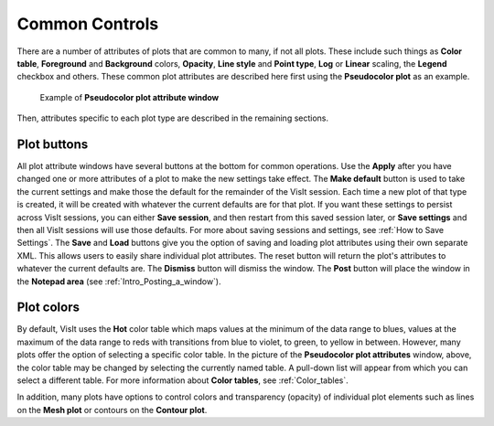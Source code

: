 Common Controls
~~~~~~~~~~~~~~~

There are a number of attributes of plots that are common to
many, if not all plots. These include such things as **Color table**,
**Foreground** and **Background** colors, **Opacity**,
**Line style** and **Point type**, **Log** or **Linear** scaling,
the **Legend** checkbox and others. These common plot attributes
are described here first using the **Pseudocolor plot** as an example.

.. _pseudocolorwindow_1:

.. figure:: ../images/pseudocolorwindow.png

   Example of **Pseudocolor plot attribute window**

Then, attributes specific to each plot type are described in the
remaining sections.

Plot buttons
""""""""""""

All plot attribute windows have several buttons at the bottom for
common operations. Use the **Apply** after you have changed one or
more attributes of a plot to make the new settings take effect.
The **Make default** button is used to take the current settings
and make those the default for the remainder of the VisIt session.
Each time a new plot of that type is created, it will be created
with whatever the current defaults are for that plot. If you want
these settings to persist across VisIt sessions, you can either
**Save session**, and then restart from this saved session later,
or **Save settings** and then all VisIt sessions will use those
defaults. For more about saving sessions and settings, see
:ref:`How to Save Settings`. The **Save** and
**Load** buttons give you the option of saving and loading plot
attributes using their own separate XML. This allows users to
easily share individual plot attributes. The reset button will
return the plot's attributes to whatever the current defaults are.
The **Dismiss** button will dismiss the window. The **Post** 
button will place the window in the **Notepad area**
(see :ref:`Intro_Posting_a_window`).

Plot colors
"""""""""""

By default, VisIt uses the **Hot** color table which maps values at
the minimum of the data range to blues, values at the maximum of
the data range to reds with transitions from blue to violet, to
green, to yellow in between. However, many plots offer the option of
selecting a specific color table. In the picture of the
**Pseudocolor plot attributes** window, above, the color table may
be changed by selecting the currently named table. A pull-down list
will appear from which you can select a different table.
For more information about
**Color tables**, see :ref:`Color_tables`.

In addition, many plots have options to control colors and
transparency (opacity) of individual plot elements such as lines on
the **Mesh plot** or contours on the **Contour plot**.
